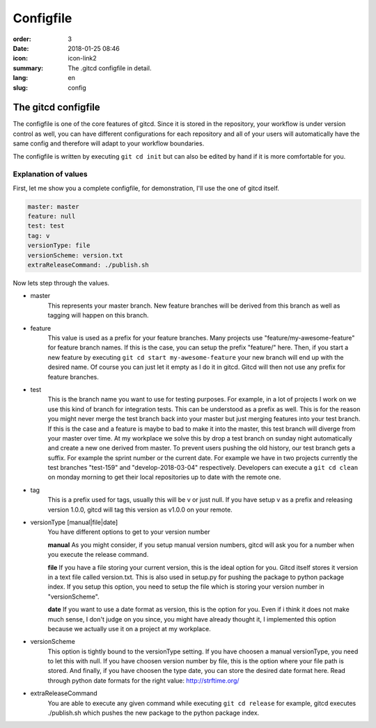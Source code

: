 Configfile
##########

:order: 3
:date: 2018-01-25 08:46
:icon: icon-link2
:summary: The .gitcd configfile in detail.
:lang: en
:slug: config


The gitcd configfile
~~~~~~~~~~~~~~~~~~~~


The configfile is one of the core features of gitcd. Since it is stored in the repository, your workflow is under version control as well, you can have different configurations for each repository and all of your users will automatically have the same config and therefore will adapt to your workflow boundaries.

The configfile is written by executing ``git cd init`` but can also be edited by hand if it is more comfortable for you.


Explanation of values
---------------------

First, let me show you a complete configfile, for demonstration, I'll use the one of gitcd itself.

.. code-block:: yaml

    master: master
    feature: null
    test: test
    tag: v
    versionType: file
    versionScheme: version.txt
    extraReleaseCommand: ./publish.sh

Now lets step through the values.

- master
    This represents your master branch. New feature branches will be derived from this branch as well as tagging will happen on this branch.
- feature
    This value is used as a prefix for your feature branches. Many projects use "feature/my-awesome-feature" for feature branch names. If this is the case, you can setup the prefix "feature/" here. Then, if you start a new feature by executing ``git cd start my-awesome-feature`` your new branch will end up with the desired name. Of course you can just let it empty as I do it in gitcd. Gitcd will then not use any prefix for feature branches.
- test
    This is the branch name you want to use for testing purposes. For example, in a lot of projects I work on we use this kind of branch for integration tests. This can be understood as a prefix as well. This is for the reason you might never merge the test branch back into your master but just merging features into your test branch. If this is the case and a feature is maybe to bad to make it into the master, this test branch will diverge from your master over time. At my workplace we solve this by drop a test branch on sunday night automatically and create a new one derived from master. To prevent users pushing the old history, our test branch gets a suffix. For example the sprint number or the current date. For example we have in two projects currently the test branches "test-159" and "develop-2018-03-04" respectively. Developers can execute a ``git cd clean`` on monday morning to get their local repositories up to date with the remote one.
- tag
    This is a prefix used for tags, usually this will be v or just null. If you have setup v as a prefix and releasing version 1.0.0, gitcd will tag this version as v1.0.0 on your remote.
- versionType [manual|file|date]
    You have different options to get to your version number

    \

    **manual**
    As you might consider, if you setup manual version numbers, gitcd will ask you for a number when you execute the release command.

    \

    **file**
    If you have a file storing your current version, this is the ideal option for you. Gitcd itself stores it version in a text file called version.txt. This is also used in setup.py for pushing the package to python package index. If you setup this option, you need to setup the file which is storing your version number in "versionScheme". \

    \

    **date**
    If you want to use a date format as version, this is the option for you. Even if i think it does not make much sense, I don't judge on you since, you might have already thought it, I implemented this option because we actually use it on a project at my workplace.
- versionScheme
    This option is tightly bound to the versionType setting. If you have choosen a manual versionType, you need to let this with null. If you have choosen version number by file, this is the option where your file path is stored. And finally, if you have choosen the type date, you can store the desired date format here. Read through python date formats for the right value: http://strftime.org/
- extraReleaseCommand
    You are able to execute any given command while executing ``git cd release`` for example, gitcd executes ./publish.sh which pushes the new package to the python package index.